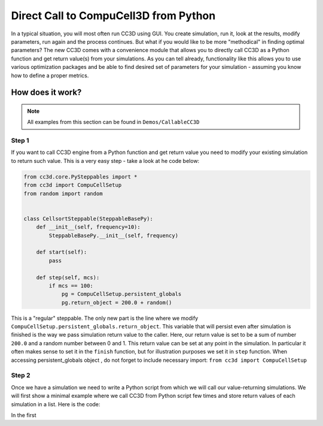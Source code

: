 Direct Call to CompuCell3D from Python
=======================================

In a typical situation, you will most often run CC3D using GUI. You create simulation, run it, look at the results,
modify parameters, run again and the process continues. But what if you would like to be more "methodical" in
finding optimal parameters? The new CC3D comes with a convenience module that allows you to directly call CC3D as
a Python function and get return value(s) from your simulations. As you can tell already, functionality like this
allows you to use various optimization packages and be able to find desired set of parameters for your simulation
- assuming you know how to define a proper metrics.

How does it work?
-----------------

.. note::

    All examples from this section can be found in ``Demos/CallableCC3D``

Step 1
~~~~~~

If you want to call CC3D engine from a Python function and get return value you need to modify your existing
simulation to return such value. This is a very easy step - take a look at he code below:

.. code-block:: python

    from cc3d.core.PySteppables import *
    from cc3d import CompuCellSetup
    from random import random


    class CellsortSteppable(SteppableBasePy):
        def __init__(self, frequency=10):
            SteppableBasePy.__init__(self, frequency)

        def start(self):
            pass

        def step(self, mcs):
            if mcs == 100:
                pg = CompuCellSetup.persistent_globals
                pg.return_object = 200.0 + random()


This is a "regular" steppable. The only new part is the line where we modify
``CompuCellSetup.persistent_globals.return_object``. This variable that will persist even after simulation is finished
is the way we pass simulation return value to the caller. Here, our return value is set to be a sum of number ``200.0``
and a random number between 0 and 1. This return value can be set at any point in the simulation.
In particular it often makes sense to set it in the ``finish`` function, but for illustration purposes we set it in
``step`` function. When accessing persistent_globals object , do not forget to include necessary import:
``from cc3d import CompuCellSetup``

Step 2
~~~~~~

Once we have a simulation we need to write a Python script from which we will call our value-returning simulations.
We will first show a minimal example where we call CC3D from Python script few times and store return values of each
simulation in a list. Here is the code:

.. code-block:: python
    :linenos:

    from os.path import dirname, join, expanduser
    from cc3d.CompuCellSetup.CC3DCaller import CC3DCaller


    def main():

        number_of_runs = 4

        # You may put a direct path to a simulation of your choice here and comment out simulation_fname line below
        # simulation_fname = <direct path your simulation>
        simulation_fname = join(dirname(dirname(__file__)), 'cellsort_2D', 'cellsort_2D.cc3d')
        root_output_folder = join(expanduser('~'), 'CC3DCallerOutput')

        # this creates a list of simulation file names where simulation_fname is repeated number_of_runs times
        # you can create a list of different simulations if you want.
        sim_fnames = [simulation_fname] * number_of_runs

        ret_values = []
        for i, sim_fname in enumerate(sim_fnames):
            cc3d_caller = CC3DCaller(
                cc3d_sim_fname=sim_fname,
                screenshot_output_frequency=10,
                output_dir=join(root_output_folder,f'cellsort_{i}'),
                result_identifier_tag=i
            )

            ret_value = cc3d_caller.run()
            ret_values.append(ret_value)

        print('return values', ret_values)


    if __name__ == '__main__':
        main()

In the first